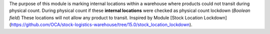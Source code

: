 The purpose of this module is marking internal locations within a warehouse where products could not transit during physical count.
During physical count if these **internal locations** were checked as physical count lockdown (*Boolean field*)
These locations will not allow any product to transit.
Inspired by Module [Stock Location Lockdown](https://github.com/OCA/stock-logistics-warehouse/tree/15.0/stock_location_lockdown).
